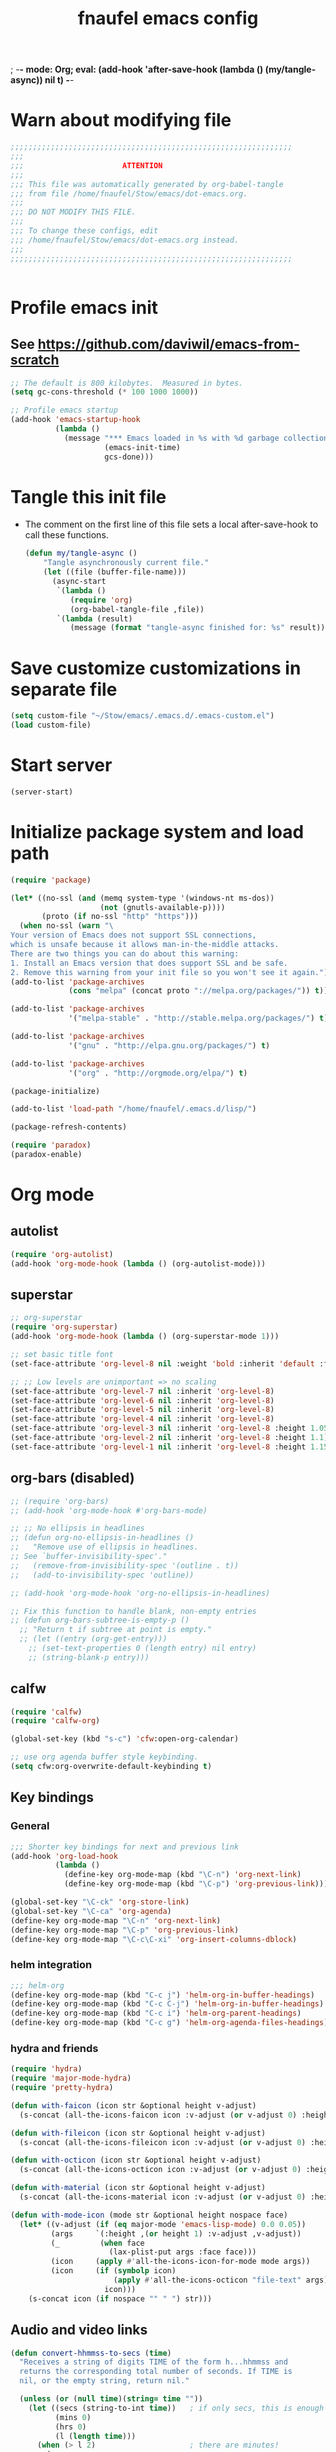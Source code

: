; -*- mode: Org; eval: (add-hook 'after-save-hook (lambda () (my/tangle-async)) nil t) -*-
#+title: fnaufel emacs config
#+PROPERTY: header-args:emacs-lisp :tangle ~/Stow/emacs/.emacs.d/init.el

* Warn about modifying file

  #+begin_src emacs-lisp
    ;;;;;;;;;;;;;;;;;;;;;;;;;;;;;;;;;;;;;;;;;;;;;;;;;;;;;;;;;;;;;;;
    ;;;
    ;;;                      ATTENTION
    ;;;
    ;;; This file was automatically generated by org-babel-tangle
    ;;; from file /home/fnaufel/Stow/emacs/dot-emacs.org.
    ;;;
    ;;; DO NOT MODIFY THIS FILE.
    ;;;
    ;;; To change these configs, edit
    ;;; /home/fnaufel/Stow/emacs/dot-emacs.org instead.
    ;;;
    ;;;;;;;;;;;;;;;;;;;;;;;;;;;;;;;;;;;;;;;;;;;;;;;;;;;;;;;;;;;;;;;


  #+end_src

* Profile emacs init

** See https://github.com/daviwil/emacs-from-scratch

    #+begin_src emacs-lisp
      ;; The default is 800 kilobytes.  Measured in bytes.
      (setq gc-cons-threshold (* 100 1000 1000))

      ;; Profile emacs startup
      (add-hook 'emacs-startup-hook
                (lambda ()
                  (message "*** Emacs loaded in %s with %d garbage collections."
                           (emacs-init-time)
                           gcs-done)))
    #+end_src

* Tangle this init file

  + The comment on the first line of this file sets a local
    after-save-hook to call these functions.

    #+begin_src emacs-lisp
      (defun my/tangle-async ()
          "Tangle asynchronously current file."
          (let ((file (buffer-file-name)))
            (async-start
             `(lambda ()
                (require 'org)
                (org-babel-tangle-file ,file))
             `(lambda (result)
                (message (format "tangle-async finished for: %s" result))))))   
    #+end_src

* Save customize customizations in separate file

  #+begin_src emacs-lisp
    (setq custom-file "~/Stow/emacs/.emacs.d/.emacs-custom.el")
    (load custom-file)
  #+end_src

* Start server

  #+begin_src emacs-lisp
    (server-start)
  #+end_src

* Initialize package system and load path

  #+begin_src emacs-lisp
    (require 'package)

    (let* ((no-ssl (and (memq system-type '(windows-nt ms-dos))
                        (not (gnutls-available-p))))
           (proto (if no-ssl "http" "https")))
      (when no-ssl (warn "\
    Your version of Emacs does not support SSL connections,
    which is unsafe because it allows man-in-the-middle attacks.
    There are two things you can do about this warning:
    1. Install an Emacs version that does support SSL and be safe.
    2. Remove this warning from your init file so you won't see it again."))
    (add-to-list 'package-archives
                 (cons "melpa" (concat proto "://melpa.org/packages/")) t))

    (add-to-list 'package-archives
                 '("melpa-stable" . "http://stable.melpa.org/packages/") t)

    (add-to-list 'package-archives
                 '("gnu" . "http://elpa.gnu.org/packages/") t)

    (add-to-list 'package-archives
                 '("org" . "http://orgmode.org/elpa/") t)

    (package-initialize)

    (add-to-list 'load-path "/home/fnaufel/.emacs.d/lisp/")

    (package-refresh-contents)

    (require 'paradox)
    (paradox-enable)
  #+end_src
  
* Org mode

** autolist

    #+begin_src emacs-lisp
      (require 'org-autolist)
      (add-hook 'org-mode-hook (lambda () (org-autolist-mode)))
    #+end_src
    
** superstar

    #+begin_src emacs-lisp
      ;; org-superstar
      (require 'org-superstar)
      (add-hook 'org-mode-hook (lambda () (org-superstar-mode 1)))

      ;; set basic title font
      (set-face-attribute 'org-level-8 nil :weight 'bold :inherit 'default :foreground "dark orange")

      ;; ;; Low levels are unimportant => no scaling
      (set-face-attribute 'org-level-7 nil :inherit 'org-level-8)
      (set-face-attribute 'org-level-6 nil :inherit 'org-level-8)
      (set-face-attribute 'org-level-5 nil :inherit 'org-level-8)
      (set-face-attribute 'org-level-4 nil :inherit 'org-level-8)
      (set-face-attribute 'org-level-3 nil :inherit 'org-level-8 :height 1.05) 
      (set-face-attribute 'org-level-2 nil :inherit 'org-level-8 :height 1.1) 
      (set-face-attribute 'org-level-1 nil :inherit 'org-level-8 :height 1.15) 
    #+end_src
    
** org-bars (disabled)

    #+begin_src emacs-lisp
      ;; (require 'org-bars)
      ;; (add-hook 'org-mode-hook #'org-bars-mode)

      ;; ;; No ellipsis in headlines
      ;; (defun org-no-ellipsis-in-headlines ()
      ;;   "Remove use of ellipsis in headlines.
      ;; See `buffer-invisibility-spec'."
      ;;   (remove-from-invisibility-spec '(outline . t))
      ;;   (add-to-invisibility-spec 'outline))

      ;; (add-hook 'org-mode-hook 'org-no-ellipsis-in-headlines)

      ;; Fix this function to handle blank, non-empty entries
      ;; (defun org-bars-subtree-is-empty-p ()
        ;; "Return t if subtree at point is empty."
        ;; (let ((entry (org-get-entry)))
          ;; (set-text-properties 0 (length entry) nil entry)
          ;; (string-blank-p entry)))
     #+end_src

** calfw

     #+begin_src emacs-lisp
        (require 'calfw)
        (require 'calfw-org)

        (global-set-key (kbd "s-c") 'cfw:open-org-calendar)

        ;; use org agenda buffer style keybinding.
        (setq cfw:org-overwrite-default-keybinding t) 
     #+end_src
    
** Key bindings

*** General

      #+begin_src emacs-lisp
        ;;; Shorter key bindings for next and previous link
        (add-hook 'org-load-hook
                  (lambda ()
                    (define-key org-mode-map (kbd "\C-n") 'org-next-link)
                    (define-key org-mode-map (kbd "\C-p") 'org-previous-link)))

        (global-set-key "\C-ck" 'org-store-link)
        (global-set-key "\C-ca" 'org-agenda)
        (define-key org-mode-map "\C-n" 'org-next-link)
        (define-key org-mode-map "\C-p" 'org-previous-link)
        (define-key org-mode-map "\C-c\C-xi" 'org-insert-columns-dblock)
      #+end_src
    
*** helm integration

      #+begin_src emacs-lisp
        ;;; helm-org
        (define-key org-mode-map (kbd "C-c j") 'helm-org-in-buffer-headings)
        (define-key org-mode-map (kbd "C-c C-j") 'helm-org-in-buffer-headings)
        (define-key org-mode-map (kbd "C-c i") 'helm-org-parent-headings)
        (define-key org-mode-map (kbd "C-c g") 'helm-org-agenda-files-headings)
      #+end_src
    
*** hydra and friends

      #+begin_src emacs-lisp
        (require 'hydra)
        (require 'major-mode-hydra)
        (require 'pretty-hydra)

        (defun with-faicon (icon str &optional height v-adjust)
          (s-concat (all-the-icons-faicon icon :v-adjust (or v-adjust 0) :height (or height 1)) " " str))

        (defun with-fileicon (icon str &optional height v-adjust)
          (s-concat (all-the-icons-fileicon icon :v-adjust (or v-adjust 0) :height (or height 1)) " " str))

        (defun with-octicon (icon str &optional height v-adjust)
          (s-concat (all-the-icons-octicon icon :v-adjust (or v-adjust 0) :height (or height 1)) " " str))

        (defun with-material (icon str &optional height v-adjust)
          (s-concat (all-the-icons-material icon :v-adjust (or v-adjust 0) :height (or height 1)) " " str))

        (defun with-mode-icon (mode str &optional height nospace face)
          (let* ((v-adjust (if (eq major-mode 'emacs-lisp-mode) 0.0 0.05))
                 (args     `(:height ,(or height 1) :v-adjust ,v-adjust))
                 (_         (when face
                              (lax-plist-put args :face face)))
                 (icon     (apply #'all-the-icons-icon-for-mode mode args))
                 (icon     (if (symbolp icon)
                               (apply #'all-the-icons-octicon "file-text" args)
                             icon)))
            (s-concat icon (if nospace "" " ") str)))
      #+end_src

** Audio and video links

    #+begin_src emacs-lisp
      (defun convert-hhmmss-to-secs (time)
        "Receives a string of digits TIME of the form h...hhmmss and
        returns the corresponding total number of seconds. If TIME is
        nil, or the empty string, return nil." 
  
        (unless (or (null time)(string= time ""))
          (let ((secs (string-to-int time))   ; if only secs, this is enough
                (mins 0)
                (hrs 0)
                (l (length time)))
            (when (> l 2)                     ; there are minutes!
              (progn 
                (setq secs (string-to-int (substring time -2)))     ; must correct secs
                (setq mins (string-to-int (substring time 0 -2))))) ; if no hours, enough
            (when (> l 4)                     ; there are hours!
              (progn 
                (setq mins (string-to-int (substring time -4 -2))) ; must correct minutes
                (setq hrs (string-to-int (substring time 0 -4))))) ; get hours
            (+ secs (* 60 mins) (* 3600 hrs)))))

      (defvar video-link-function 'gmplayer-seek 
        "*Function used in org mode to open video links.")

      (defun gmplayer-seek (file &optional time1 time2)
        "Start asynchronous instance of gnome-mplayer to play FILE,
        optionally starting from time TIME1 and ending at time TIME2.
        Both time arguments are of the form h...hhmmss (with no
        separators). If fewer than 6 digits are present, those present
        are the least significant; e.g., 123 = 1 minute and 23 seconds."
  
        (let ((t1 (convert-hhmmss-to-secs time1))
              (t2 (convert-hhmmss-to-secs time2))) 
          (cond ((and t1 t2)                ; recall t2 is end time
                 (setq t2 (- t2 t1))        ; make t2 duration of playback
                 (message "Opening %s  (from %s to %s)" file time1 time2)
                 (start-process "org-gmplayer"                     ; process name
                                (concat file "::" time1 "-" time2) ; buffer name
                                "/usr/bin/gnome-mplayer"           ; program
                                "--ss"                             ; args
                                (int-to-string t1)
                                "--endpos" 
                                (int-to-string t2)
                                "-v"
                                file))
                (t1 
                 (message "Opening %s  (from %s)" file time1)
                 (start-process "org-gmplayer" 
                                (concat file "::" time1) 
                                "/usr/bin/gnome-mplayer"
                                "--ss" 
                                (int-to-string t1)
                                "-v"
                                file))
                (t 
                 (message "Opening %s" file)
                 (start-process "org-gmplayer" 
                                file 
                                "/usr/bin/gnome-mplayer"
                                "-v"
                                file)))))
                    
      (defvar audio-link-function 'audacious-seek 
        "*Function used in org mode to open audio links.")

      (defun audacious-seek (file &optional time1)
        "Start asynchronous instance of audacious to play FILE,
        optionally starting from time TIME1. The TIME1 argument is of
        the form h...hhmmss (with no separators). If fewer than 6
        digits are present, those present are the least significant;
        e.g., 123 = 1 minute and 23 seconds."
  
        (let ((t1 (convert-hhmmss-to-secs time1)))
          (cond (t1 
                 (message "Opening %s  (from %s)" file time1)
                 (start-process "org-audacious" 
                                (concat file "::" time1) 
                                "/usr/bin/audacious"
                                file)
                 (sleep-for 0 500)
                 (start-process "org-audtool" 
                                (concat file "::" time1) 
                                "/usr/bin/audtool"
                                "playback-seek"
                                (int-to-string t1)))
                (t 
                 (message "Opening %s" file)
                 (start-process "org-audacious" 
                                file 
                                "/usr/bin/audacious"
                                file)))))
    #+end_src
    
** org-journal

    #+begin_src emacs-lisp
      (require 'org-journal)

      (global-unset-key (kbd "C-c C-j"))
      (global-set-key (kbd "C-c s") 'org-journal-search)
      (global-set-key (kbd "C-J") 'org-journal-new-entry)
      (define-key org-mode-map (kbd "C-J") 'org-journal-new-entry)
    #+end_src
    
** Misc

    #+begin_src emacs-lisp
      ;; Turn on Auto Fill mode automatically in Org mode
      (add-hook 'org-mode-hook
                '(lambda ()
                   (turn-on-auto-fill)))

      ;; Auto numbering of headlines
      (add-hook 'org-mode-hook (lambda () (org-num-mode)))

      ;; org-tempo
      (require 'org-tempo)

      ;;; Associate .org files to org mode
      (add-to-list 'auto-mode-alist '("\\.org\\'" . org-mode))

      ;;; Associate claws-mail compose files to org mode
      (add-to-list 'auto-mode-alist '("\\.0x.*$" . org-mode))

      ;;; Clock
      (setq org-clock-persist t)
      (org-clock-persistence-insinuate)

      ;;; cdlatex mode
      (add-hook 'org-mode-hook 'turn-on-org-cdlatex)
   #+end_src

* UI

** Super key + number generates digit arguments

    #+begin_src emacs-lisp
      (global-set-key (kbd "s--") 'negative-argument)
      (global-set-key (kbd "s-0") 'digit-argument)
      (global-set-key (kbd "s-1") 'digit-argument)
      (global-set-key (kbd "s-2") 'digit-argument)
      (global-set-key (kbd "s-3") 'digit-argument)
      (global-set-key (kbd "s-4") 'digit-argument)
      (global-set-key (kbd "s-5") 'digit-argument)
      (global-set-key (kbd "s-6") 'digit-argument)
      (global-set-key (kbd "s-7") 'digit-argument)
      (global-set-key (kbd "s-8") 'digit-argument)
      (global-set-key (kbd "s-9") 'digit-argument)
    #+end_src

    #+RESULTS:
    : digit-argument

** Menubar

    #+begin_src emacs-lisp
      (menu-bar-mode 0)
    #+end_src

** Fonts

    #+begin_src emacs-lisp
      ;;; Set font
      (defun fontify-frame (frame)
        (set-frame-parameter frame 'font "Jetbrains Mono-13"))

      ;; Fontify current frame
      (fontify-frame nil)

      ;; Fontify any future frames
      (push 'fontify-frame after-make-frame-functions)
    #+end_src
    
** Icons

    #+begin_src emacs-lisp
      (require 'all-the-icons)
    #+end_src

** which-key

    + When a prefix key is typed, show possible next keys.

      #+begin_src emacs-lisp
        (require 'which-key)
        (which-key-mode)
      #+end_src

** anzu

    + Show number of matches during isearch.

      #+begin_src emacs-lisp
        (require 'anzu)
        (global-anzu-mode +1)
      #+end_src

** helpful

    #+begin_src emacs-lisp
      (require 'helpful) 

      ;; Note that the built-in `describe-function' includes both functions
      ;; and macros. `helpful-function' is functions only, so we provide
      ;; `helpful-callable' as a drop-in replacement.
      (global-set-key (kbd "C-h f") #'helpful-callable)
      (global-set-key (kbd "C-h v") #'helpful-variable)
      (global-set-key (kbd "C-h k") #'helpful-key)

      ;; Lookup the current symbol at point. C-c C-d is a common keybinding
      ;; for this in lisp modes.
      (global-set-key (kbd "C-c C-d") #'helpful-at-point)

      ;; Look up *F*unctions (excludes macros).
      ;;
      ;; By default, C-h F is bound to `Info-goto-emacs-command-node'. Helpful
      ;; already links to the manual, if a function is referenced there.
      (global-set-key (kbd "C-h F") #'helpful-function)

      ;; Look up *C*ommands.
      ;;
      ;; By default, C-h C is bound to describe `describe-coding-system'. I
      ;; don't find this very useful, but it's frequently useful to only
      ;; look at interactive functions.
      (global-set-key (kbd "C-h C") #'helpful-command)
    #+end_src

** info-colors

    #+begin_src emacs-lisp
      (require 'info-colors)
      (add-hook 'Info-selection-hook 'info-colors-fontify-node)
    #+end_src

** expand-region

    #+begin_src emacs-lisp
      (require 'expand-region)
      (global-set-key (kbd "C-+") 'er/expand-region)
    #+end_src
    
** smart-parens

    #+begin_src emacs-lisp
      (require 'smartparens-config)
      (smartparens-global-mode 1)
      (show-smartparens-global-mode t)

      ;;; markdown-mode etc
      (sp-with-modes '(markdown-mode gfm-mode rst-mode org-mode)
        (sp-local-pair "*" "*")
        (sp-local-pair "/" "/")
      ;  (sp-local-pair "_" "_")
      )

      (defun sp-select-up ()
        (interactive)

        (sp-backward-up-sexp)
        (sp-select-next-thing)
      )

      (define-key smartparens-mode-map (kbd "C-M-b") 'sp-backward-sexp)
      (define-key smartparens-mode-map (kbd "C-M-f") 'sp-forward-sexp)

      (define-key smartparens-mode-map (kbd "C-S-p") 'sp-previous-sexp)
      (define-key smartparens-mode-map (kbd "C-S-n") 'sp-next-sexp)

      (define-key smartparens-mode-map (kbd "C-M-d") 'sp-down-sexp)
      (define-key smartparens-mode-map (kbd "C-M-u") 'sp-backward-up-sexp)

      (define-key smartparens-mode-map (kbd "C-S-a") 'sp-beginning-of-sexp)
      (define-key smartparens-mode-map (kbd "C-S-e") 'sp-end-of-sexp)

      (define-key smartparens-mode-map (kbd "C-M-t") 'sp-transpose-sexp)

      (define-key smartparens-mode-map (kbd "C-M-k") 'sp-kill-sexp)
      (define-key smartparens-mode-map (kbd "C-M-w") 'sp-copy-sexp)

      (define-key smartparens-mode-map (kbd "C-]") 'sp-select-up)
      (define-key smartparens-mode-map (kbd "C-}") 'sp-select-next-thing)
    #+end_src
    
** multiple-cursors

    #+begin_src emacs-lisp
      (require 'multiple-cursors)

      ;; When you have an active region that spans multiple lines, the
      ;; following will add a cursor to each line:
      (global-set-key (kbd "C-|") 'mc/edit-lines)

      ;; When you want to add multiple cursors not based on continuous
      ;; lines, but based on keywords in the buffer, use the keys below.
      ;; First mark the word, then add more cursors.
      (global-set-key (kbd "C->") 'mc/mark-next-like-this)
      (global-set-key (kbd "C-<") 'mc/mark-previous-like-this)
      (global-set-key (kbd "C-?") 'mc/mark-all-like-this-dwim)
      (global-set-key (kbd "C-.") 'mc/mark-sgml-tag-pair)

      ;; To get out of multiple-cursors-mode, press `<return>` or `C-g`. The
      ;; latter will first disable multiple regions before disabling
      ;; multiple cursors.

      ;; If you want to insert a newline in multiple-cursors-mode, use
      ;; `C-j`.
    #+end_src
    
** sml-modeline

    #+begin_src emacs-lisp
      (if (require 'sml-modeline nil 'noerror)    ;; use sml-modeline if available
        (progn 
          (sml-modeline-mode 1)                   ;; show buffer pos in the mode line
          (scroll-bar-mode -1))                   ;; turn off the scrollbar
        (scroll-bar-mode 1)                       ;; otherwise, show a scrollbar...
        (set-scroll-bar-mode 'right))             ;; ... on the right
    #+end_src
    
** Recent files

    #+begin_src emacs-lisp
      ;; Enable recent files menu
      (recentf-mode)

      ;; ffap-bindings binds C-x C-r to ffap-read-only.
      ;; I prefer to have it bound to recentf-open-files.
      (global-set-key "\C-x\C-r" 'recentf-open-files)
    #+end_src
    
** Copy or duplicate line

    #+begin_src emacs-lisp
      ;;; Copy line at point
      (defun copy-line ()
        "Copy line at point."
        (interactive)
        (save-excursion
          (setq text (thing-at-point 'line t))
          (kill-new text)
          (princ "Line copied to kill ring." t)))

      (global-set-key (kbd "C-s-<up>") 'copy-line)

      ;;; Duplicate line
      (defun duplicate-line ()
        "Duplicate line at point on a new line below. Point remains in original line."
        (interactive)
        (save-excursion
          (setq text (thing-at-point 'line t))
          (when (string-suffix-p "\n" text)
            (setq text (substring text 0 -1)))
          (move-end-of-line nil)
          (insert (concat "\n" text))))
 
      (global-set-key (kbd "C-s-<down>") 'duplicate-line)
    #+end_src
    
** Generate numbered lines

    #+begin_src emacs-lisp
      ;;; Generate numbered items (one per line) according to template 
      (defun gen-numbered-items (first last template)
        "Generate numbered items (one per line) according to template."

        (interactive "*nFirst number: \nnLast number: \nMTemplate: ")
  
        (setq i first)
        (while (not (> i last))
          (progn
            (insert (format template i) "\n")
            (setq i (1+ i)))))
    #+end_src
    
** fnjump (using hydra)

    #+begin_src emacs-lisp
      (setq hydra-fnjump--title
        (with-faicon "map-signs" "Important places" 1 -0.05))

      (pretty-hydra-define hydra-fnjump
        (:quit-key "q" :title hydra-fnjump--title :foreign-keys warn :exit t)
        ("Jump to"
         (("e" (find-file "~/Documents/OrgFiles/mail.org") "email ")
          ("i" (find-file "~/Stow/emacs/dot-init.org") "init ")
          ("x" (ansi-term "/home/fnaufel/.local/bin/xonsh" "xonsh") "new xonsh "))

         "Quit"
         (("q" nil "quit "))))

      (global-set-key (kbd "s-j") 'hydra-fnjump/body)
    #+end_src
    
** Browse kill ring

    #+begin_src emacs-lisp
      (defadvice yank-pop (around kill-ring-browse-maybe (arg))
        "If last action was not a yank, run `browse-kill-ring' instead."
        (if (not (eq last-command 'yank))
            (browse-kill-ring)
          ad-do-it))

      (ad-activate 'yank-pop)
    #+end_src
    
** auto-fill

    #+begin_src emacs-lisp
      ;; Turn on Auto Fill mode automatically in Text mode and related modes
      (add-hook 'text-mode-hook
                '(lambda () (turn-on-auto-fill)))
    #+end_src
    
** Non-ASCII keys

    #+begin_src emacs-lisp
      (require 'iso-transl)

      ;;; Insert nobreakspace
      (defun insert-nbsp ()
        "Insert nobreakspace (code 160)"
        (interactive)
        (insert 160)
      )

      (global-set-key (kbd "C-;") 'insert-nbsp)
    #+end_src
    
** Movement

    #+begin_src emacs-lisp
      ;;; Position point at window center, top, bottom
      (defvar cycle-window-line-last-op 'middle
        "Indicates the last cycle-window-line operation performed.
      Possible values: `top', `middle', `bottom'.")

      (defun cycle-window-line (&optional arg)
        "Move point to window center, bottom, and top, successively.

      A prefix argument is handled like `move-to-window-line':
       With numeric prefix ARG, move point to window-line ARG."

        (interactive "P")
        (cond
         (arg (move-to-window-line arg))                 ; Always respect ARG.
         ((or (not (eq this-command last-command))
          (eq cycle-window-line-last-op 'top))
          (setq cycle-window-line-last-op 'middle)
          (move-to-window-line nil))
         (t
          (cond ((eq cycle-window-line-last-op 'middle)
                 (setq cycle-window-line-last-op 'bottom)
                 (move-to-window-line -1))
                ((eq cycle-window-line-last-op 'bottom)
                 (setq cycle-window-line-last-op 'top)
                 (move-to-window-line 0))))))

      ;;; Scroll one line at a time. 
      (defun scroll-n-lines-ahead (&optional n)
        "Scroll ahead N lines (1 by default)."
        (interactive "P")
        (let ((save-scroll-preserve scroll-preserve-screen-position))
          (setq scroll-preserve-screen-position nil)
          (scroll-up (prefix-numeric-value n))
          (setq scroll-preserve-screen-position save-scroll-preserve)))

      (defun scroll-n-lines-behind (&optional n)
        "Scroll behind N lines (1 by default)."
        (interactive "P")
        (let ((save-scroll-preserve scroll-preserve-screen-position))  
          (setq scroll-preserve-screen-position nil)
          (scroll-down (prefix-numeric-value n))
          (setq scroll-preserve-screen-position save-scroll-preserve)))

      (global-set-key "\M-r" 'cycle-window-line)
      (global-set-key (kbd "C-*") 'scroll-n-lines-ahead)
      (global-set-key (kbd "C-/") 'scroll-n-lines-behind)
    #+end_src
    
** Marking etc.

    #+begin_src emacs-lisp
      (global-set-key (kbd "C-c u") 'org-mark-ring-goto)
      (global-set-key (kbd "C-<insert>") 'kill-ring-save)
      (global-set-key (kbd "C-<return>") 'cua-rectangle-mark-mode)
      (define-key org-mode-map (kbd "C-<return>") 'cua-rectangle-mark-mode)
    #+end_src
    
** Buffers and windows

*** Misc

      #+begin_src emacs-lisp
        (global-set-key (kbd "C-x C-b") 'buffer-menu)

        ;;; Maximize frame
        (defun maximize-current-frame () 
          (set-frame-parameter nil 'fullscreen 'maximized))

        ;;; Set background of hl-line
        (set-face-background hl-line-face "gray20")
      #+end_src

*** Buffers, windows, frames

        #+begin_src emacs-lisp
          (defun prev-window ()
            (interactive)
            (other-window -1))

          (global-set-key (kbd "<s-tab>") 'other-window)
          (global-set-key (kbd "<S-s-iso-lefttab>") 'prev-window)

          (require 'windmove)

          (defun hydra-move-splitter-left (arg)
            "Move window splitter left."
            (interactive "p")
            (if (let ((windmove-wrap-around))
                  (windmove-find-other-window 'right))
                (shrink-window-horizontally arg)
              (enlarge-window-horizontally arg)))

          (defun hydra-move-splitter-right (arg)
            "Move window splitter right."
            (interactive "p")
            (if (let ((windmove-wrap-around))
                  (windmove-find-other-window 'right))
                (enlarge-window-horizontally arg)
              (shrink-window-horizontally arg)))

          (defun hydra-move-splitter-up (arg)
            "Move window splitter up."
            (interactive "p")
            (if (let ((windmove-wrap-around))
                  (windmove-find-other-window 'up))
                (enlarge-window arg)
              (shrink-window arg)))

          (defun hydra-move-splitter-down (arg)
            "Move window splitter down."
            (interactive "p")
            (if (let ((windmove-wrap-around))
                  (windmove-find-other-window 'up))
                (shrink-window arg)
              (enlarge-window arg)))

          ;; Regexes for names of buffers that should not be killed by this function
          (setq not-to-kill-buffer-list
                '("\\*scratch\\*"
                  "#emacs"
                  "\\*Messages\\*"
                  "\\*shell\\*"
                  "\\*xonsh\\*"
                  "Sunrise Tree$"
                  "Sunrise Tree<2>$"
                  " (Sunrise)$"
                  "\\*Org Src"))

          (defun kill-or-bury-current-buffer ()
            "If current buffer name is on not-to-kill-buffer-list, bury.
          Otherwise, kill."
            (interactive)
            (let ((case-fold-search nil))
              (if (seq-some
                   (lambda (x) (string-match-p x (buffer-name (current-buffer))))
                   not-to-kill-buffer-list)
                  (bury-buffer)
                (kill-buffer (current-buffer)))))

          (defun kill-buffer-special-and-window ()
            "If current buffer name is on not-to-kill-buffer-list, bury.
          Otherwise, kill. Besides, if not sole window, delete current window."
            (interactive)
            (kill-or-bury-current-buffer)
            (unless (one-window-p)
              (delete-window)))

          (defun kill-buffer-special-and-frame ()
            "If current buffer name is on not-to-kill-buffer-list, bury.
          Otherwise, kill. Besides, delete current frame."
            (interactive)
            (kill-or-bury-current-buffer)
            (delete-frame))

          (defun kill-other-buffer-special ()
            "If other buffer name is on not-to-kill-buffer-list, bury.
          Otherwise, kill."
            (interactive)
            (unless (one-window-p)
              (save-excursion
                (other-window 1)
                (kill-or-bury-current-buffer))))

          (defun kill-other-buffer-special-and-window ()
            "If other buffer name is on not-to-kill-buffer-list, bury.
          Otherwise, kill. Besides, delete window it occupied."
            (interactive)
            (unless (one-window-p)
              (save-excursion
                (other-window 1)
                (kill-or-bury-current-buffer)
                (delete-window))))

          (require 'buffer-move)

          (setq hydra-window--title
            (with-faicon "clone" "Buffers, windows, frames" 1 -0.05))

          (pretty-hydra-define hydra-windows
            (:quit-key "q" :title hydra-window--title :foreign-keys warn)
              ("Go"
               (("i" windmove-up "↑ ")
                ("m" windmove-down "↓ ")
                ("j" windmove-left "← ")
                ("l" windmove-right "→ "))

               "Resize"
               (("I" hydra-move-splitter-up "↑ ")
                ("M" hydra-move-splitter-down "↓ ")
                ("J" hydra-move-splitter-left "← ")
                ("L" hydra-move-splitter-right "→ ")
                ("=" balance-windows "= "))

               "Swap"
               (("M-i" buf-move-up "↑ ")
                ("M-m" buf-move-down "↓ ")
                ("M-j" buf-move-left "← ")
                ("M-l" buf-move-right "→ "))

               "Kill"
               (("k" kill-or-bury-current-buffer "this buffer ")
                ("K" kill-buffer-special-and-window "this buffer & window ")
                ("M-k" kill-buffer-special-and-frame "this buffer & frame " :exit t)
                ("o" kill-other-buffer-special "other buffer ")
                ("O" kill-other-buffer-special-and-window "other buffer & window "))

               "Create"
               (("w" (progn (split-window-below) (windmove-down)) "window ↑ ")
                ("s" (split-window-below) "window ↓ ")
                ("a" (progn (split-window-right) (windmove-right)) "window ← ")
                ("d" (split-window-right) "window → ")
                ("f" make-frame-command "frame " :exit t))

               "Delete"
               (("0" delete-window "this window ")
                ("1" delete-other-windows "other windows ")
                ("5" delete-frame "this frame " :exit t))

               "Quit"
               (("q" nil "quit "))))

          (global-set-key (kbd "s-l") 'hydra-windows/body)
          (global-set-key (kbd "s-k") 'kill-or-bury-current-buffer)
        #+end_src
    
** Misc

    #+begin_src emacs-lisp
      (global-set-key (kbd "C-x C-y") 'transpose-sentences)
      (global-set-key (kbd "C-z") 'undo)
    #+end_src
    
** xah-fly keys

    #+begin_src emacs-lisp
      (setq xah-fly-use-meta-key nil)
      (setq xah-fly-use-control-key nil)
      (require 'xah-fly-keys)
      (xah-fly-keys-set-layout "qwerty-abnt")
      (xah-fly-keys 1)
    #+end_src

* Development environment

** web-beautify

*** TODO Set up options and key bindings
      :LOGBOOK:
      - State "TODO"       from              [2021-10-10 Sun 13:46]
      :END:

      + See https://github.com/yasuyk/web-beautify

        #+begin_src emacs-lisp
          (require 'web-beautify)
        #+end_src

** rainbow delimiters

    #+begin_src emacs-lisp
      (require 'rainbow-delimiters)
      (add-hook 'prog-mode-hook 'rainbow-delimiters-mode)
    #+end_src
    
** Line numbers

    #+begin_src emacs-lisp
      (global-display-line-numbers-mode t)

      ;; Disable line numbers for some modes
      (dolist (mode '(org-mode-hook
                      term-mode-hook
                      shell-mode-hook
                      help-mode-hook
                      treemacs-mode-hook))
        (add-hook mode (lambda () (display-line-numbers-mode 0))))
    #+end_src

*** TODO Disable line numbers in some buffers
      :LOGBOOK:
      - State "TODO"       from              [2021-10-10 Sun 14:37]
      :END:

      + Helpful buffers

      + ???
    
** javascript
    
*** js2-mode

      #+begin_src emacs-lisp
        (require 'js2-mode)
        (add-to-list 'auto-mode-alist '("\\.js\\'" . js2-mode))
        (add-to-list 'auto-mode-alist '("\\.ts\\'" . js2-mode))
      #+end_src
      
*** skewer

      + Drive browser from emacs using js

        #+begin_src emacs-lisp
          (require 'skewer-mode)
        #+end_src

** python

    #+begin_src emacs-lisp
      (add-to-list 'interpreter-mode-alist
                   '("python3" . python-mode))
    #+end_src
    
** zeal

    #+begin_src emacs-lisp
      (require 'zeal-at-point)
      (global-set-key (kbd "s-h") 'zeal-at-point)
    #+end_src
    
** lsp

    #+begin_src emacs-lisp
      (require 'lsp)

      ;; Modes for which to enable lsp
      (dolist (mode '(html-mode-hook
                      c-mode-hook
                      c++-mode-hook
                      css-mode-hook
                      js-mode-hook
                      sh-mode-hook
                      java-mode-hook
                      python-mode-hook
                      markdown-mode-hook
                      ess-mode-hook
                      sgml-mode-hook
                      yaml-mode-hook))
        (add-hook mode #'lsp))

      (defun efs/lsp-mode-setup ()
        (setq lsp-headerline-breadcrumb-segments '(path-up-to-project file symbols))
        (lsp-headerline-breadcrumb-mode))

      (add-hook 'lsp-mode-hook 'efs/lsp-mode-setup)

      (lsp-enable-which-key-integration t)

      (define-key lsp-mode-map (kbd "<tab>") 'company-indent-or-complete-common)

      (require 'lsp-ui)
      (add-hook 'lsp-mode-hook 'lsp-ui-mode)
      (setq lsp-ui-doc-position 'bottom)

      (require 'lsp-treemacs)
      (lsp-treemacs-sync-mode 1)

      (require 'helm-lsp)
      ; C-M-.
      (define-key lsp-mode-map [remap xref-find-apropos] #'helm-lsp-workspace-symbol)
    #+end_src

** projectile

    #+begin_src emacs-lisp
      (require 'projectile)

      (projectile-mode +1)
      (define-key projectile-mode-map (kbd "<s-kp-enter>") 'projectile-command-map)

      (setq projectile-completion-system 'helm)
      (setq projectile-project-search-path '("~/Development/00-Present"))

      (require 'helm-projectile)
      (helm-projectile-on)
    #+end_src
    
* Document languages

** markdown

    #+begin_src emacs-lisp
      (require 'markdown-mode)
      (add-to-list 'auto-mode-alist '("\\.md\\'" . markdown-mode))
      (add-to-list 'auto-mode-alist '("\\.Rmd\\'" . markdown-mode))

      (require 'markdown-toc)
    #+end_src

** yaml

    #+begin_src emacs-lisp
      (require 'yaml-mode)
      (add-to-list 'auto-mode-alist '("\\.yml\\'" . yaml-mode))
      (add-hook 'yaml-mode-hook
                '(lambda ()
                   (define-key yaml-mode-map "\C-m" 'newline-and-indent)))
    #+end_src
    
* Completion

** Use hippie expansion

    #+begin_src emacs-lisp
      (global-set-key [remap dabbrev-expand] 'hippie-expand)
    #+end_src

** company

    + Configure for emacs lisp, ielm and [[*lsp][lsp]]:

      #+begin_src emacs-lisp
        (require 'company)

        ;; elisp
        (add-hook 'ielm-mode-hook 'company-mode)
        (add-hook 'emacs-lisp-mode-hook 'company-mode)
        (add-hook 'lsp-mode-hook 'company-mode)

        (global-set-key (kbd "<s-return>") 'company-complete)
        (define-key company-active-map (kbd "<tab>") 'company-complete-selection)
        (define-key company-active-map (kbd "<ESC>") 'company-abort)

        (setq company-minimum-prefix-length 3)
        (setq company-idle-delay 0.5)
      #+end_src

    + I tried to use company-box to beautify completion popups,
      but it did not work. Popups did not even show:

      #+begin_src emacs-lisp
        ;;; This apparently keeps company popups from showing
        ;; (require 'company-box)
        ;; (add-hook 'company-mode-hook 'company-box-mode)
      #+end_src
      
    
    
** yasnippet

    #+begin_src emacs-lisp
      (require 'yasnippet)
      (yas-global-mode 1)
      ;;; Turn off yasnippet for xonsh terminal
      (add-hook 'term-mode-hook (lambda()
                      (yas-minor-mode -1)))

      ;;; https://orgmode.org/manual/Conflicts.html#Conflicts
      (defun yas/org-very-safe-expand ()
        (let ((yas/fallback-behavior 'return-nil)) (yas/expand)))

      (add-hook 'org-mode-hook
                (lambda ()
                  (make-variable-buffer-local 'yas/trigger-key)
                  (setq yas/trigger-key [tab])
                  (add-to-list 'org-tab-first-hook 'yas/org-very-safe-expand)
                  (define-key yas/keymap [tab] 'yas/next-field)))
    #+end_src
    

** helm

    #+begin_src emacs-lisp
      (require 'helm-config)

      ;; From http://tuhdo.github.io/helm-intro.html
      ;; The default "C-x c" is quite close to "C-x C-c", which quits Emacs.
      ;; Changed to "C-c h". Note: We must set "C-c h" globally, because we
      ;; cannot change `helm-command-prefix-key' once `helm-config' is loaded.
      (global-set-key (kbd "C-c h") 'helm-command-prefix)
      (global-unset-key (kbd "C-x c"))
      (global-set-key (kbd "C-x b") 'helm-mini)

      (when (executable-find "curl")
        (setq helm-google-suggest-use-curl-p t))

      (setq helm-split-window-in-side-p           t ; open helm buffer inside current window, not occupy whole other window
            helm-buffers-fuzzy-matching           t ; fuzzy matching buffer names when non--nil
            helm-move-to-line-cycle-in-source     t ; move to end or beginning of source when reaching top or bottom of source.
            helm-ff-search-library-in-sexp        t ; search for library in `require' and `declare-function' sexp.
            helm-scroll-amount                    8 ; scroll 8 lines other window using M-<next>/M-<prior>
            helm-ff-file-name-history-use-recentf t)

      (helm-mode 1)
      (define-key helm-map (kbd "<tab>") 'helm-execute-persistent-action) ; rebind tab to run persistent action
      (define-key helm-map (kbd "C-i") 'helm-execute-persistent-action) ; make TAB works in terminal
      (define-key helm-map (kbd "C-z")  'helm-select-action) ; list actions using C-z

      (define-key helm-map (kbd "C-<left>")  'helm-previous-source) 
      (define-key helm-map (kbd "C-<right>")  'helm-next-source) 
      (define-key helm-map (kbd "<left>")  'backward-char) 
      (define-key helm-map (kbd "<right>")  'forward-char) 

      (global-set-key (kbd "M-x") 'helm-M-x)
      (global-set-key (kbd "C-x C-f") 'helm-find-files)
      (global-set-key (kbd "C-c b") 'helm-buffers-list)
      (add-to-list 'helm-sources-using-default-as-input 'helm-source-man-pages)
      (global-set-key (kbd "C-c h o") 'helm-occur)
      (global-set-key (kbd "C-h SPC") 'helm-all-mark-rings)

      ;;; Make helm use new frame instead of minibuffer
      (setq helm-display-function 'helm-display-buffer-in-own-frame
              helm-display-buffer-reuse-frame t
              helm-use-undecorated-frame-option t)
    #+end_src
    
** bash

    #+begin_src emacs-lisp
      (require 'bash-completion)
      (bash-completion-setup)
    #+end_src
    
* Shells

** shell-mode

    #+begin_src emacs-lisp
      ;;; Fix junk characters in shell mode
      (autoload 'ansi-color-for-comint-mode-on "ansi-color" nil t)
      (add-hook 'shell-mode-hook 'ansi-color-for-comint-mode-on)
      (add-to-list 'comint-output-filter-functions 'ansi-color-process-output)

      ;;; Force save comint-input-ring upon killing emacs
      (add-hook 'kill-emacs-hook 'comint-write-input-ring)
    #+end_src

** xonsh

    #+begin_src emacs-lisp
      (require 'xonsh-mode)

      ;;; Bind yank
      (eval-after-load "term"
        '(progn 
           (define-key term-raw-map (kbd "C-c C-y") 'term-paste)
           (define-key term-raw-map (kbd "C-y") 'term-paste)))
    #+end_src
           
* LaTeX

** Help

    #+begin_src emacs-lisp
      (load "ltx-help")

      ;;; Corrected version. See http://www.emacswiki.org/emacs/AUCTeX#toc8
      (defun latex-help-get-cmd-alist ()
        "Scoop up the commands in the index of the latex info manual.
                The values are saved in `latex-help-cmd-alist' for speed."
        ;; mm, does it contain any cached entries
        (if (not (assoc "\\begin" latex-help-cmd-alist))
            (save-window-excursion
              (setq latex-help-cmd-alist nil)
              (Info-goto-node (concat latex-help-file "Command Index"))
              (end-of-buffer)
              (while (re-search-backward "^\\* \\(.+\\): *\\(.+\\)\\." nil t)
                (setq key (ltxh-buffer-substring (match-beginning 1) (match-end 1)))
                (setq value (ltxh-buffer-substring (match-beginning 2) (match-end 2)))
                (setq latex-help-cmd-alist
                      (cons (cons key value) latex-help-cmd-alist))))
          )
        latex-help-cmd-alist
        ) 

      ;;; LaTeX help
      (define-key help-map "\C-l" 'latex-help)
    #+end_src

** AucTeX

    #+begin_src emacs-lisp
      (add-hook 'LaTeX-mode-hook 'turn-on-auto-fill)
      (add-hook 'LaTeX-mode-hook 'turn-on-reftex)
      (add-hook 'LaTeX-mode-hook 
                (function (lambda ()
                            (define-key LaTeX-mode-map "\C-ci" 'latex-help))))
      (setq reftex-plug-into-AUCTeX t)
      (setq TeX-auto-save t)
      (setq TeX-parse-self t)
      (setq-default TeX-master nil)

      ;; (require 'auto-complete-auctex)
    #+end_src
    
* Kupfer integration

  #+begin_src emacs-lisp
    ;; Invoke Kupfer with name of current buffer:
    (defun buffer-file-to-kupfer () 
      "Opens the current file in Kupfer" 
      (interactive) 
      (cond ((and buffer-file-name (file-exists-p buffer-file-name)) 
             (call-process-shell-command (concat "kupfer " buffer-file-name))) 
            ;; dired handling 
            ((eq major-mode 'dired-mode) 
             (dired-do-shell-command "kupfer * " 
                                     current-prefix-arg 
                                     (dired-get-marked-files t current-prefix-arg)))
            ;; buffer-menu mode 
            ((and (eq major-mode 'Buffer-menu-mode) 
                  (file-exists-p (buffer-file-name (Buffer-menu-buffer nil)))) 
             (call-process-shell-command 
              (concat "kupfer \"" (buffer-file-name (Buffer-menu-buffer nil)) "\""))) 
            (t 
             (error "Not visiting a file or file doesn't exist")))) 

    ;; Invoke kupfer with region as text:
    (defun region-to-kupfer (start end) 
      "Opens the contents of the region in Kupfer as text." 
      (interactive "r")

      (setq text (buffer-substring start end))
      (call-process-shell-command (concat "echo '" text "' | kupfer")))

    ;; Invoke kupfer with current line as text:
    (defun line-to-kupfer () 
      "Opens the contents of the current line in Kupfer as text,
    with leading and trailing spaces removed." 

      (interactive) 

      (save-excursion
        (beginning-of-line)
        (if (setq first-non-blank-pos 
                  (re-search-forward "^[[:space:]]*" 
                                     (line-end-position) t))
            (setq beg first-non-blank-pos)
          (setq beg (line-beginning-position)))
        (end-of-line)

        ;; There must be a nonspace character for there to be trailing
        ;; spaces!
        (if (setq next-to-last-non-blank-pos 
                  (re-search-backward "[^[:space:]][[:space:]]*$" 
                                      (line-beginning-position) t))
            (setq end (+ next-to-last-non-blank-pos 1))
          (setq end (line-end-position))))

      (setq text (buffer-substring beg end))
      (call-process-shell-command (concat "echo '" text "' | kupfer")))

    ;; Sending stuff to Kupfer
    (global-set-key "\C-cl" 'line-to-kupfer) 
    (global-set-key "\C-cw" 'region-to-kupfer) 
    (global-set-key "\C-cq" 'buffer-file-to-kupfer)
  #+end_src

  
* File browsers

** dired-x

    #+begin_src emacs-lisp
      (require 'dired-x)
      (setq-default dired-omit-files-p t) ; Buffer-local variable
      (setq dired-omit-files (concat dired-omit-files "\\|^\\..+$"))

      (add-hook 'dired-load-hook
                (lambda ()
                  (load "dired-x")
                  ;; Set dired-x global variables here.  For example:
                  ;; (setq dired-guess-shell-gnutar "gtar")
                  ;; (setq dired-x-hands-off-my-keys nil)
                  ))

      ;; Make M-up go to parent directory in dired mode
      (add-hook 'dired-mode-hook
                '(lambda ()
                   (define-key dired-mode-map [(meta up)] 'dired-up-directory)))
    #+end_src
    
** sunrise

    #+begin_src emacs-lisp
      (require 'sunrise)
      (require 'sunrise-modeline)
      (require 'sunrise-checkpoint)
      (require 'sunrise-popviewer)
      (require 'sunrise-tree)

      (add-to-list 'auto-mode-alist '("\\.srvm\\'" . sunrise-virtual-mode))

      (setq sunrise-cursor-follows-mouse nil)
      (define-key sunrise-mode-map [mouse-1]        nil)
      (define-key sunrise-mode-map [mouse-movement] nil)

      (define-key sunrise-mode-map [backtab] 'sunrise-change-window)

      (defun sunrise-reset-panes ()
            "Hard-reset SC panes."
            (interactive)
            (when sunrise-running (sunrise-setup-windows)))

      ;;; Modified to refrain from opening a new frame when browsing a (pdf,
      ;;; html etc.) file
      (defun sunrise-browse-file (&optional file)
        "Display the selected file in the default web browser."
        (interactive)
        (unless (featurep 'browse-url)
          (error "ERROR: Feature browse-url not available!"))
        (setq file (or file (dired-get-filename)))
        (sunrise-save-selected-window
         ;; I don't want a viewer window or frame to open!
         ;; (sunrise-select-viewer-window)
         (let ((buff (current-buffer)))
           (browse-url (concat "file://" file))
           (unless (eq buff (current-buffer))
             (sunrise-scrollable-viewer (current-buffer)))))
        (message "Browsing \"%s\" in web browser" file))

      ;;; Modified to set `dired-directory' buffer-local variable
      ;;; and thus prevent an error from ocurring in dired
      (defun sunrise-tree-list (dir)
        "Return the list of subdirectories in DIR."
        (setq dired-directory dir)
        (let ((entries (directory-files dir 'full)) dirs entry rel-entry)
          (while entries
            (setq entry (car entries)
                  rel-entry (file-relative-name entry (concat entry "/.."))
                  entries (cdr entries))

            (cond ((eq ?. (string-to-char (substring entry -1)))
                   (ignore))

                  ((and dired-omit-mode (eq ?. (string-to-char rel-entry)))
                   (ignore))

                  ((file-directory-p entry)
                   (setq dirs (cons entry dirs)))

                  ((and (not sunrise-tree-omit-archives) (sunrise-avfs-directory-p entry))
                   (setq dirs (cons (sunrise-tree-avfs-dir entry) dirs)))

                  (t (ignore))))
          (nreverse dirs)))

      (defun open-dir-in-sunrise ()
        (interactive)
        (save-excursion
          (sunrise-dired (ffap-guess-file-name-at-point))))

      (global-set-key (kbd "C-x C-j") 'open-dir-in-sunrise)
    #+end_src
    
* Misc

** figlet

    #+begin_src emacs-lisp
      ;;; figlet definitions for Emacs.  (C) Martin Giese
      ;;;
      ;;; Use this to separate sections in TeX files, Program source, etc.
      ;;;
      ;;; customize the figlet-font-dir variable below to point to your
      ;;; figlet font directory.
      ;;;
      ;;; M-x figlet      to get a figlet comment in standard font.
      ;;; C-u M-x figlet  to be asked for the font first.
      ;;; M-x banner      for an old-fashioned banner font.
      ;;;
      ;;; These functions use comment-region to wrap the figlet output 
      ;;; in comments.
      ;;;

      (defconst figlet-font-dir "/usr/share/figlet")
      (defconst figlet-font-file-regexp "\\.flf$")
      (defconst figlet-match-font-name-regexp "^\\([^.]*\\)\\.flf$")

      (defun figlet-font-name-for-file (filename)
        (string-match figlet-match-font-name-regexp filename)
        (match-string 1 filename))

      (defun figlet-font-names ()
        (mapcar 'figlet-font-name-for-file
            (directory-files figlet-font-dir nil figlet-font-file-regexp)))

      (defun read-figlet-font (prompt)
        (let* ((figlet-fonts (figlet-font-names))
           (font-alist (mapcar (lambda (x) (list x)) figlet-fonts)))
          (completing-read prompt font-alist)))

      (defun call-figlet (font string)
        (push-mark)
        (call-process "figlet" nil (current-buffer) nil
              "-f" (if (null font) "standard" font)
              string
              )
        (exchange-point-and-mark))

      (defun figlet-block-comment-region ()
        (comment-region (region-beginning) (region-end)
                (if (member major-mode 
                        '(emacs-lisp-mode
                      lisp-mode
                      scheme-mode))
                    3			; 3 semicolons for lisp
                  nil)
                ))

      (defun figlet (s &optional font)
        (interactive 
         (if current-prefix-arg
             (let 
             ((font (read-figlet-font "Font: "))
              (text (read-string "FIGlet Text: ")))
           (list text font))
           (list (read-string "FIGlet Text: ") nil)))
        (save-excursion
          (call-figlet font s)
          (figlet-block-comment-region)
          ))

      (defun banner (s) 
        (interactive "sBanner Text: ")
        (figlet s "banner"))
    #+end_src

** system-packages

*** TODO Check and learn this
      :LOGBOOK:
      - State "TODO"       from              [2021-10-10 Sun 15:04]
      :END:

      #+begin_src emacs-lisp
        (require 'system-packages)
        (setq system-packages-use-sudo t)
      #+end_src

      
* Create frames and visit files

  #+begin_src emacs-lisp
    ;;; Open custom agenda (see variable org-agenda-custom-commands). This
    ;;; splits window vertically, which is ugly. We'll fix this below.
    ;;; Update: I have changed variable org-agenda-window-setup so that
    ;;; the agenda opens in the current window, with no splitting.
    (org-agenda nil "i")
    (split-window-horizontally)
    (find-file "~/Documents/OrgFiles/todo.org")
    (maximize-current-frame)

    ;;; Second frame: shell and xonsh ;;;;;;;;;;;;;;;;;;;;;;;;;;;;;;;;;;;;;

    (make-frame)
    (other-frame -1)
    (maximize-current-frame)
    (ansi-term "/home/fnaufel/.local/bin/xonsh" "xonsh")

    ;;; Bash shell (splits window automatically)
    (shell)
    (sleep-for 3)
    (comint-send-string (get-buffer-process (shell)) "cd /home/fnaufel/\n")
    (sleep-for 1)
    (dirs)

    ;;; Third frame: sunrise ;;;;;;;;;;;;;;;;;;;;;;;;;;;;;;;;;;;;;;;;;;;;;;

    (make-frame)
    (other-frame -1)
    (maximize-current-frame)
    (sunrise "/home/fnaufel" "/home/fnaufel/Documents")
    ;; Set tree view for left-hand pane...
    (sunrise-tree-view)
    ;; ...and for right-hand pane
    (other-window 1)
    (sunrise-tree-view)
    ;; go back to left-hand pane
    (other-window 1)

    ;; ;;; Go back to initial frame
    (other-frame -1)
  #+end_src

